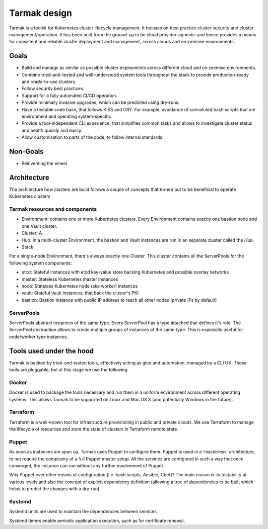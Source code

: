 .. _design:

Tarmak design
=============

Tarmak is a toolkit for Kubernetes cluster lifecycle management. It
focuses on best practice cluster security and cluster management/operation. It
has been built from the ground-up to be cloud provider-agnostic and hence provides a means for
consistent and reliable cluster deployment and management, across clouds and
on-premise environments.

Goals
-----

* Build and manage as similar as possible cluster deployments across different
  cloud and on-premise environments.

* Combine tried-and-tested and well-understood system tools throughout the stack to provide
  production-ready and ready-to-use clusters.

* Follow security best practices.

* Support for a fully automated CI/CD operation.

* Provide minimally invasive upgrades, which can be predicted using dry-runs.

* Have a testable code base, that follows KISS and DRY. For example, avoidance of convoluted
  bash scripts that are environment and operating system-specific.

* Provide a tool-independent CLI experience, that simplifies common tasks and
  allows to investigate cluster status and health quickly and easily.

* Allow customisation to parts of the code, to follow internal standards.

Non-Goals
---------

* Reinventing the wheel

Architecture
------------

The architecture how clusters are build follows a couple of concepts that
turned out to be beneficial to operate Kubernetes clusters

Tarmak resources and components
*******************************

* Environment: contains one or more Kubernetes clusters. Every Environment contains exactly one bastion node and one Vault cluster. 

* Cluster: A 

* Hub: In a multi-cluster Environment, the bastion and Vault instances are run in an separate cluster called the  `Hub`.

* Stack

For a single-node Environment, there's always exactly one Cluster. This cluster contains all the ServerPools for the following system components:

* etcd: Stateful instances with etcd key-value store backing Kubernetes and possible overlay networks
* master: Stateless Kubernetes master instances
* node: Stateless Kubernetes node (aka worker) instances
* vault: Stateful Vault instances, that back the cluster's PKI
* bastion: Bastion instance with public IP address to reach all other nodes (private IPs by default)

ServerPools
***********

ServerPools abstract instances of the same type. Every ServerPool has a type
attached that defines it's role. The ServerPool abstraction allows to create
multiple groups of instances of the same type. This is especially useful for
node/worker type instances.

Tools used under the hood
-------------------------

Tarmak is backed by tried-and-tested tools, effectively acting as
glue and automation, managed by a CLI UX. These tools are pluggable, but at this stage we use the following:

Docker
******

Docker is used to package the tools necessary and run them in a uniform
environment across different operating systems. This allows Tarmak to be supported on Linux
and Mac OS X (and potentially Windows in the future).

Terraform
*********

Terraform is a well-known tool for infrastructure provisioning in public and
private clouds. We use Terraform to manage the lifecycle of resources 
and store the state of clusters in Terraform remote state.

Puppet
******

As soon as instances are spun up, Tarmak uses Puppet to configure them.
Puppet is used in a 'masterless' architecture, to not require the complexity of a full Puppet
master setup. All the services are configured in such a way that once converged, the instance
can run without any further involvement of Puppet.

Why Puppet over other means of configuration (i.e. bash
scripts, Ansible, Chef)? The main reason is its testability at various levels and also the
concept of explicit dependency definition (allowing a tree of
dependencies to be built which helps to predict the changes with a dry-run).

Systemd
*******

Systemd units are used to maintain the dependencies between services. 

Systemd timers enable periodic application execution, such as for certificate renewal.
